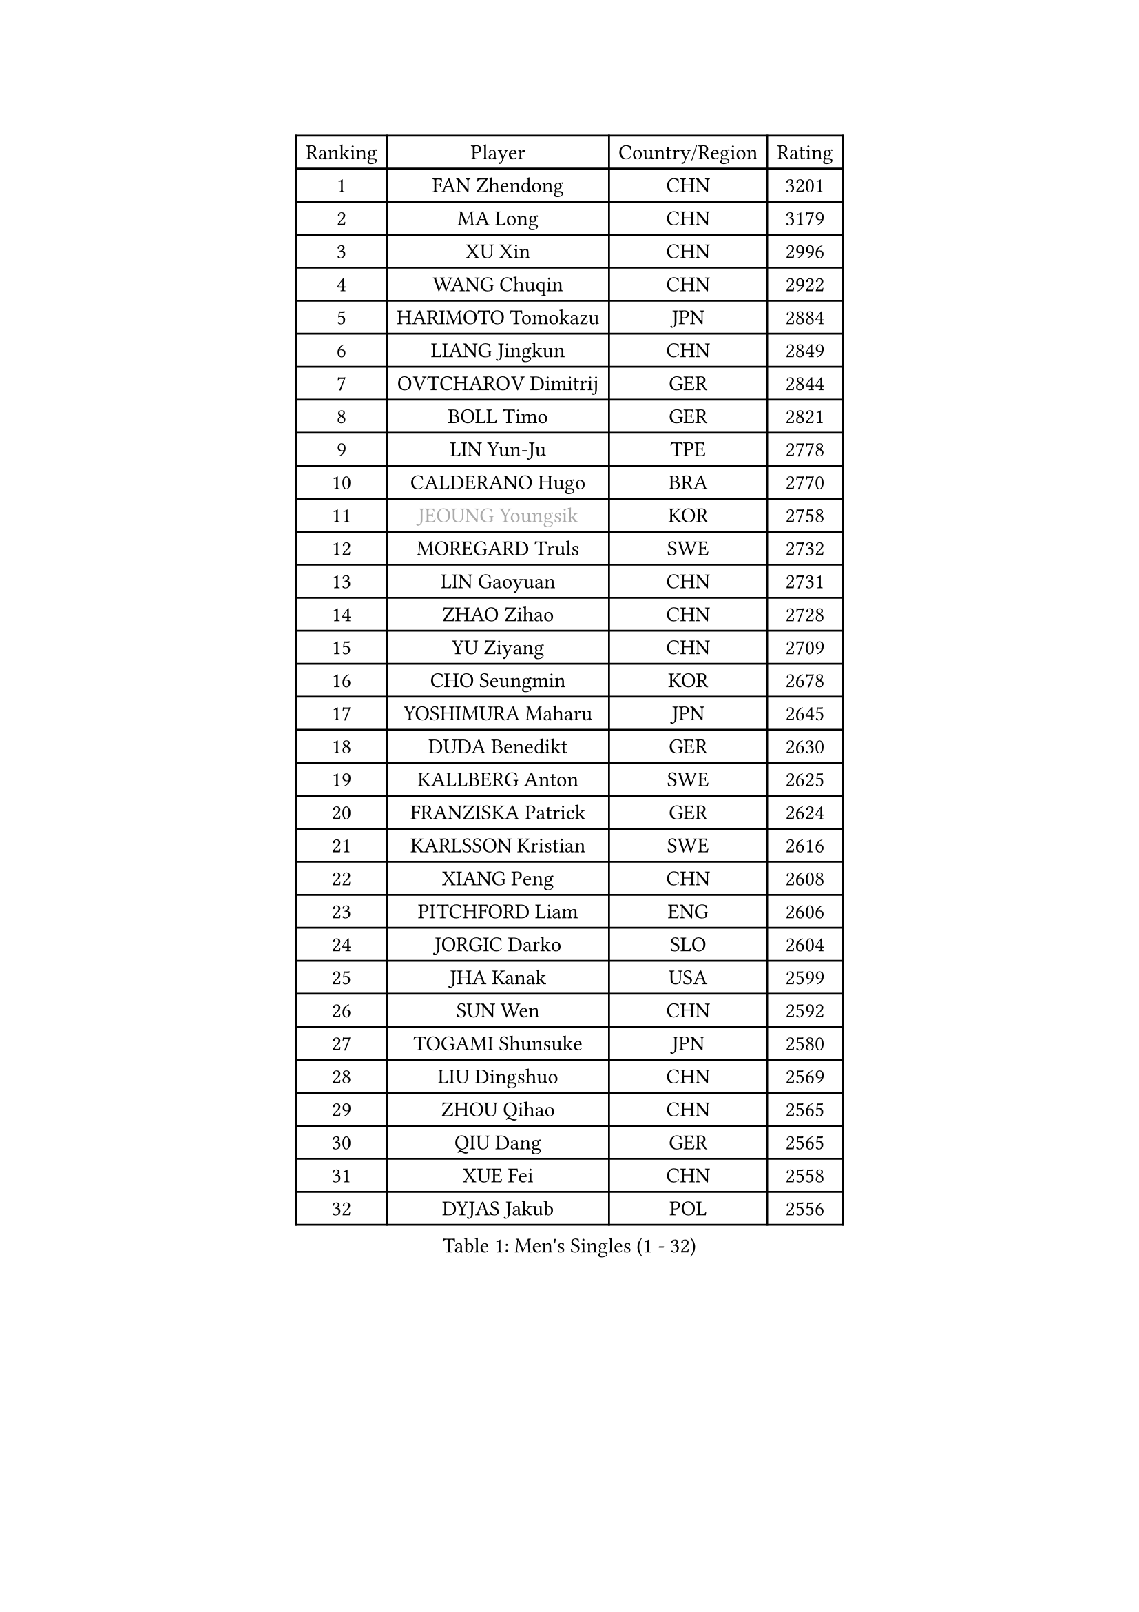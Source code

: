 
#set text(font: ("Courier New", "NSimSun"))
#figure(
  caption: "Men's Singles (1 - 32)",
    table(
      columns: 4,
      [Ranking], [Player], [Country/Region], [Rating],
      [1], [FAN Zhendong], [CHN], [3201],
      [2], [MA Long], [CHN], [3179],
      [3], [XU Xin], [CHN], [2996],
      [4], [WANG Chuqin], [CHN], [2922],
      [5], [HARIMOTO Tomokazu], [JPN], [2884],
      [6], [LIANG Jingkun], [CHN], [2849],
      [7], [OVTCHAROV Dimitrij], [GER], [2844],
      [8], [BOLL Timo], [GER], [2821],
      [9], [LIN Yun-Ju], [TPE], [2778],
      [10], [CALDERANO Hugo], [BRA], [2770],
      [11], [#text(gray, "JEOUNG Youngsik")], [KOR], [2758],
      [12], [MOREGARD Truls], [SWE], [2732],
      [13], [LIN Gaoyuan], [CHN], [2731],
      [14], [ZHAO Zihao], [CHN], [2728],
      [15], [YU Ziyang], [CHN], [2709],
      [16], [CHO Seungmin], [KOR], [2678],
      [17], [YOSHIMURA Maharu], [JPN], [2645],
      [18], [DUDA Benedikt], [GER], [2630],
      [19], [KALLBERG Anton], [SWE], [2625],
      [20], [FRANZISKA Patrick], [GER], [2624],
      [21], [KARLSSON Kristian], [SWE], [2616],
      [22], [XIANG Peng], [CHN], [2608],
      [23], [PITCHFORD Liam], [ENG], [2606],
      [24], [JORGIC Darko], [SLO], [2604],
      [25], [JHA Kanak], [USA], [2599],
      [26], [SUN Wen], [CHN], [2592],
      [27], [TOGAMI Shunsuke], [JPN], [2580],
      [28], [LIU Dingshuo], [CHN], [2569],
      [29], [ZHOU Qihao], [CHN], [2565],
      [30], [QIU Dang], [GER], [2565],
      [31], [XUE Fei], [CHN], [2558],
      [32], [DYJAS Jakub], [POL], [2556],
    )
  )#pagebreak()

#set text(font: ("Courier New", "NSimSun"))
#figure(
  caption: "Men's Singles (33 - 64)",
    table(
      columns: 4,
      [Ranking], [Player], [Country/Region], [Rating],
      [33], [OIKAWA Mizuki], [JPN], [2555],
      [34], [FILUS Ruwen], [GER], [2553],
      [35], [LIM Jonghoon], [KOR], [2553],
      [36], [ARUNA Quadri], [NGR], [2551],
      [37], [AN Jaehyun], [KOR], [2544],
      [38], [#text(gray, "MIZUTANI Jun")], [JPN], [2537],
      [39], [ZHOU Kai], [CHN], [2533],
      [40], [JANG Woojin], [KOR], [2531],
      [41], [CHUANG Chih-Yuan], [TPE], [2529],
      [42], [PERSSON Jon], [SWE], [2523],
      [43], [#text(gray, "SAMSONOV Vladimir")], [BLR], [2522],
      [44], [XU Haidong], [CHN], [2520],
      [45], [GAUZY Simon], [FRA], [2519],
      [46], [WANG Yang], [SVK], [2518],
      [47], [WONG Chun Ting], [HKG], [2517],
      [48], [LEBESSON Emmanuel], [FRA], [2516],
      [49], [CHO Daeseong], [KOR], [2512],
      [50], [LEE Sang Su], [KOR], [2510],
      [51], [WANG Eugene], [CAN], [2508],
      [52], [XU Yingbin], [CHN], [2506],
      [53], [GERASSIMENKO Kirill], [KAZ], [2505],
      [54], [FREITAS Marcos], [POR], [2501],
      [55], [GNANASEKARAN Sathiyan], [IND], [2497],
      [56], [PARK Ganghyeon], [KOR], [2482],
      [57], [#text(gray, "SHIBAEV Alexander")], [RUS], [2481],
      [58], [GARDOS Robert], [AUT], [2481],
      [59], [UDA Yukiya], [JPN], [2475],
      [60], [GIONIS Panagiotis], [GRE], [2466],
      [61], [KIZUKURI Yuto], [JPN], [2466],
      [62], [NIU Guankai], [CHN], [2464],
      [63], [#text(gray, "TOKIC Bojan")], [SLO], [2454],
      [64], [UEDA Jin], [JPN], [2453],
    )
  )#pagebreak()

#set text(font: ("Courier New", "NSimSun"))
#figure(
  caption: "Men's Singles (65 - 96)",
    table(
      columns: 4,
      [Ranking], [Player], [Country/Region], [Rating],
      [65], [LIU Yebo], [CHN], [2441],
      [66], [JIN Takuya], [JPN], [2440],
      [67], [TANAKA Yuta], [JPN], [2435],
      [68], [ROBLES Alvaro], [ESP], [2434],
      [69], [SKACHKOV Kirill], [RUS], [2433],
      [70], [ASSAR Omar], [EGY], [2428],
      [71], [MORIZONO Masataka], [JPN], [2425],
      [72], [LEBRUN Alexis], [FRA], [2424],
      [73], [YOSHIMURA Kazuhiro], [JPN], [2420],
      [74], [GERALDO Joao], [POR], [2418],
      [75], [FALCK Mattias], [SWE], [2417],
      [76], [AFANADOR Brian], [PUR], [2416],
      [77], [LEVENKO Andreas], [AUT], [2415],
      [78], [GROTH Jonathan], [DEN], [2415],
      [79], [CASSIN Alexandre], [FRA], [2409],
      [80], [MENGEL Steffen], [GER], [2409],
      [81], [NUYTINCK Cedric], [BEL], [2408],
      [82], [NIWA Koki], [JPN], [2404],
      [83], [MONTEIRO Joao], [POR], [2403],
      [84], [SHINOZUKA Hiroto], [JPN], [2403],
      [85], [SAI Linwei], [CHN], [2403],
      [86], [ORT Kilian], [GER], [2398],
      [87], [AN Ji Song], [PRK], [2396],
      [88], [JANCARIK Lubomir], [CZE], [2392],
      [89], [BADOWSKI Marek], [POL], [2392],
      [90], [PANG Yew En Koen], [SGP], [2391],
      [91], [BRODD Viktor], [SWE], [2390],
      [92], [MATSUDAIRA Kenji], [JPN], [2389],
      [93], [DRINKHALL Paul], [ENG], [2381],
      [94], [LEBRUN Felix], [FRA], [2377],
      [95], [PARK Chan-Hyeok], [KOR], [2374],
      [96], [WANG Wei], [ESP], [2372],
    )
  )#pagebreak()

#set text(font: ("Courier New", "NSimSun"))
#figure(
  caption: "Men's Singles (97 - 128)",
    table(
      columns: 4,
      [Ranking], [Player], [Country/Region], [Rating],
      [97], [IONESCU Ovidiu], [ROU], [2372],
      [98], [PUCAR Tomislav], [CRO], [2370],
      [99], [ANGLES Enzo], [FRA], [2363],
      [100], [WU Jiaji], [DOM], [2363],
      [101], [HWANG Minha], [KOR], [2362],
      [102], [#text(gray, "YOSHIDA Masaki")], [JPN], [2361],
      [103], [FLORE Tristan], [FRA], [2360],
      [104], [ZELJKO Filip], [CRO], [2360],
      [105], [TSUBOI Gustavo], [BRA], [2359],
      [106], [ALAMIYAN Noshad], [IRI], [2359],
      [107], [LIND Anders], [DEN], [2358],
      [108], [MURAMATSU Yuto], [JPN], [2358],
      [109], [SIPOS Rares], [ROU], [2353],
      [110], [HACHARD Antoine], [FRA], [2353],
      [111], [ISHIY Vitor], [BRA], [2353],
      [112], [OLAH Benedek], [FIN], [2351],
      [113], [HABESOHN Daniel], [AUT], [2349],
      [114], [JARVIS Tom], [ENG], [2348],
      [115], [KATSMAN Lev], [RUS], [2346],
      [116], [PRYSHCHEPA Ievgen], [UKR], [2345],
      [117], [CARVALHO Diogo], [POR], [2344],
      [118], [#text(gray, "GREBNEV Maksim")], [RUS], [2340],
      [119], [ALLEGRO Martin], [BEL], [2338],
      [120], [ZHANG Yudong], [CHN], [2338],
      [121], [SZUDI Adam], [HUN], [2335],
      [122], [BOBOCICA Mihai], [ITA], [2331],
      [123], [PENG Wang-Wei], [TPE], [2331],
      [124], [ACHANTA Sharath Kamal], [IND], [2330],
      [125], [SALIFOU Abdel-Kader], [BEN], [2330],
      [126], [SIDORENKO Vladimir], [RUS], [2326],
      [127], [WALTHER Ricardo], [GER], [2325],
      [128], [#text(gray, "STEGER Bastian")], [GER], [2323],
    )
  )